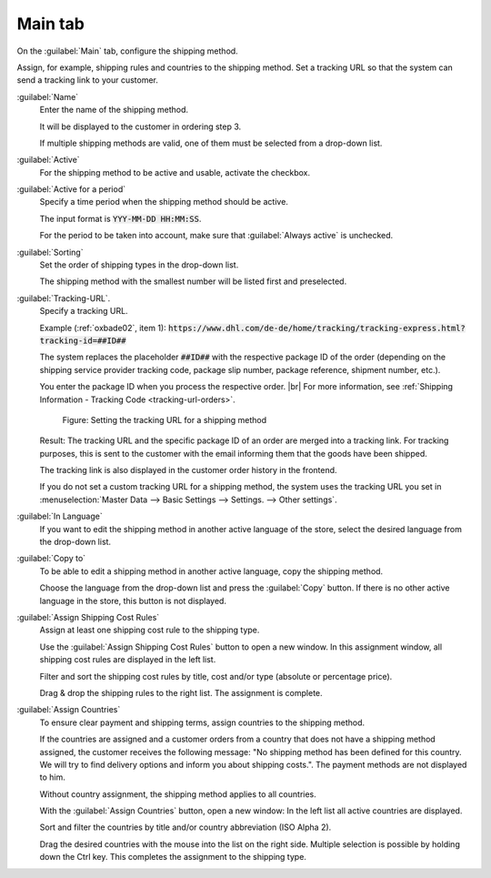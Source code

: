 ﻿Main tab
========

On the :guilabel:`Main` tab, configure the shipping method.

Assign, for example, shipping rules and countries to the shipping method. Set a tracking URL so that the system can send a tracking link to your customer.

.. image:: ../../media/screenshots/oxbade01.png
   :alt: Shipping methods - Main tab
   :height: 339
   :width: 650

:guilabel:`Name`
   Enter the name of the shipping method.

   It will be displayed to the customer in ordering step 3.

   If multiple shipping methods are valid, one of them must be selected from a drop-down list.

:guilabel:`Active`
   For the shipping method to be active and usable, activate the checkbox.

:guilabel:`Active for a period`
   Specify a time period when the shipping method should be active.

   The input format is :code:`YYY-MM-DD HH:MM:SS`.

   For the period to be taken into account, make sure that :guilabel:`Always active` is unchecked.

:guilabel:`Sorting`
   Set the order of shipping types in the drop-down list.

   The shipping method with the smallest number will be listed first and preselected.


.. _tracking-url-shipping-method:

:guilabel:`Tracking-URL`.
   Specify a tracking URL.

   Example (:ref:`oxbade02`, item 1): :code:`https://www.dhl.com/de-de/home/tracking/tracking-express.html?tracking-id=##ID##`

   The system replaces the placeholder :code:`##ID##` with the respective package ID of the order (depending on the shipping service provider tracking code, package slip number, package reference, shipment number, etc.).

   You enter the package ID when you process the respective order.
   |br|
   For more information, see :ref:`Shipping Information - Tracking Code <tracking-url-orders>`.

   .. _oxbade02:

   .. figure:: ../../media/screenshots/oxbade02.png
      :alt: Setting the tracking URL for a shipping method
      :width: 650
      :class: with-shadow

      Figure: Setting the tracking URL for a shipping method

   Result: The tracking URL and the specific package ID of an order are merged into a tracking link. For tracking purposes, this is sent to the customer with the email informing them that the goods have been shipped.

   The tracking link is also displayed in the customer order history in the frontend.

   If you do not set a custom tracking URL for a shipping method, the system uses the tracking URL you set in :menuselection:`Master Data --> Basic Settings --> Settings. --> Other settings`.

:guilabel:`In Language`
   If you want to edit the shipping method in another active language of the store, select the desired language from the drop-down list.

:guilabel:`Copy to`
   To be able to edit a shipping method in another active language, copy the shipping method.

   Choose the language from the drop-down list and press the :guilabel:`Copy` button. If there is no other active language in the store, this button is not displayed.

:guilabel:`Assign Shipping Cost Rules`
   Assign at least one shipping cost rule to the shipping type.

   Use the :guilabel:`Assign Shipping Cost Rules` button to open a new window. In this assignment window, all shipping cost rules are displayed in the left list.

   Filter and sort the shipping cost rules by title, cost and/or type (absolute or percentage price).

   Drag & drop the shipping rules to the right list. The assignment is complete.

:guilabel:`Assign Countries`
   To ensure clear payment and shipping terms, assign countries to the shipping method.

   If the countries are assigned and a customer orders from a country that does not have a shipping method assigned, the customer receives the following message: \"No shipping method has been defined for this country. We will try to find delivery options and inform you about shipping costs.\". The payment methods are not displayed to him.

   Without country assignment, the shipping method applies to all countries.

   With the :guilabel:`Assign Countries` button, open a new window: In the left list all active countries are displayed.

   Sort and filter the countries by title and/or country abbreviation (ISO Alpha 2).

   Drag the desired countries with the mouse into the list on the right side. Multiple selection is possible by holding down the Ctrl key. This completes the assignment to the shipping type.



.. Intern: oxbade, Status:, F1: deliveryset_main.html, transL